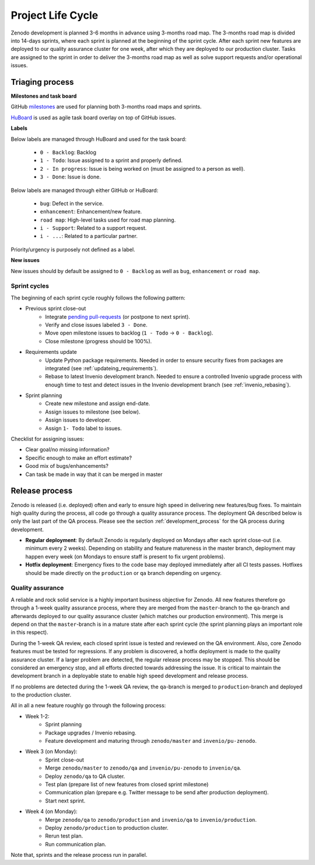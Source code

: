 Project Life Cycle
==================

Zenodo development is planned 3-6 months in advance using 3-months road map. The 3-months road map is divided into 14-days sprints, where each sprint is planned at the beginning of the sprint cycle. After each sprint new features are deployed to our quality assurance cluster for one week, after which they are deployed to our production cluster. Tasks are assigned to the sprint in order to deliver the 3-months road map as well as solve support requests and/or operational issues.

Triaging process
----------------
**Milestones and task board**

GitHub `milestones <https://github.com/zenodo/zenodo/milestones>`_ are used for
planning both 3-months road maps and sprints.

`HuBoard <https://huboard.com/zenodo/zenodo>`_ is used as agile task board overlay on top of
GitHub issues.

**Labels**

Below labels are managed through HuBoard and used for the task board:

 * ``0 - Backlog``: Backlog
 * ``1 - Todo``: Issue assigned to a sprint and properly defined.
 * ``2 - In progress``: Issue is being worked on (must be assigned to a person as well).
 * ``3 - Done``: Issue is done.

Below labels are managed through either GitHub or HuBoard:

 * ``bug``: Defect in the service.
 * ``enhancement``: Enhancement/new feature.
 * ``road map``: High-level tasks used for road map planning.
 * ``i - Support``: Related to a support request.
 * ``i - ...``: Related to a particular partner.

Priority/urgency is purposely not defined as a label.

**New issues**

New issues should by default be assigned to ``0 - Backlog`` as well as ``bug``, ``enhancement`` or ``road map``.

Sprint cycles
~~~~~~~~~~~~~
The beginning of each sprint cycle roughly follows the following pattern:

* Previous sprint close-out
    - Integrate `pending pull-requests <https://github.com/zenodo/zenodo/pulls>`_ (or postpone to next sprint).
    - Verify and close issues labeled ``3 - Done``.
    - Move open milestone issues to backlog (``1 - Todo`` -> ``0 - Backlog``).
    - Close milestone (progress should be 100%).
* Requirements update
    - Update Python package requirements. Needed in order to ensure security fixes from packages are integrated (see :ref:`updateing_requirements`).
    - Rebase to latest Invenio development branch. Needed to ensure a controlled Invenio upgrade process with enough time to test and detect issues in the Invenio development branch (see :ref:`invenio_rebasing`).
* Sprint planning
    - Create new milestone and assign end-date.
    - Assign issues to milestone (see below).
    - Assign issues to developer.
    - Assign ``1- Todo`` label to issues.

Checklist for assigning issues:

- Clear goal/no missing information?
- Specific enough to make an effort estimate?
- Good mix of bugs/enhancements?
- Can task be made in way that it can be merged in master


Release process
---------------
Zenodo is released (i.e. deployed) often and early to ensure high speed in delivering new features/bug fixes. To maintain high quality during the process, all code go through a quality assurance process. The deployment QA described below is only the last part of the QA process. Please see the section :ref:`development_process` for the QA process during development.

* **Regular deployment**: By default Zenodo is regularly deployed on Mondays after each sprint close-out (i.e. minimum every 2 weeks). Depending on stability and feature matureness in the master branch, deployment may happen every week (on Mondays to ensure staff is present to fix urgent problems).
* **Hotfix deployment**: Emergency fixes to the code base may deployed immediately after all CI tests passes. Hotfixes should be made directly on the ``production`` or ``qa`` branch depending on urgency.

Quality assurance
~~~~~~~~~~~~~~~~~
A reliable and rock solid service is a highly important business objective for Zenodo. All new features therefore go through a 1-week quality assurance process, where they are merged from the ``master``-branch  to the ``qa``-branch and afterwards deployed to our quality assurance cluster (which matches our production environment). This merge is depend on that the ``master``-branch is in a mature state after each sprint cycle (the sprint planning plays an important role in this respect).

During the 1-week QA review, each closed sprint issue is tested and reviewed on the QA environment. Also, core Zenodo features must be tested for regressions. If any problem is discovered, a hotfix deployment is made to the quality assurance cluster. If a larger problem are detected, the regular release process may be stopped. This should be considered an emergency stop, and all efforts directed towards addressing the issue. It is critical to maintain the development branch in a deployable state to enable high speed development and release process.

If no problems are detected during the 1-week QA review, the ``qa``-branch is merged to ``production``-branch and deployed to the production cluster.

All in all a new feature roughly go through the following process:

- Week 1-2:
    - Sprint planning
    - Package upgrades / Invenio rebasing.
    - Feature development and maturing through ``zenodo/master`` and ``invenio/pu-zenodo``.
- Week 3 (on Monday):
    - Sprint close-out
    - Merge ``zenodo/master`` to ``zenodo/qa`` and ``invenio/pu-zenodo`` to ``invenio/qa``.
    - Deploy ``zenodo/qa`` to QA cluster.
    - Test plan (prepare list of new features from closed sprint milestone)
    - Communication plan (prepare e.g. Twitter message to be send after production deployment).
    - Start next sprint.
- Week 4 (on Monday):
    - Merge ``zenodo/qa`` to ``zenodo/production`` and ``invenio/qa`` to ``invenio/production``.
    - Deploy ``zenodo/production`` to production cluster.
    - Rerun test plan.
    - Run communication plan.

Note that, sprints and the release process run in parallel.

